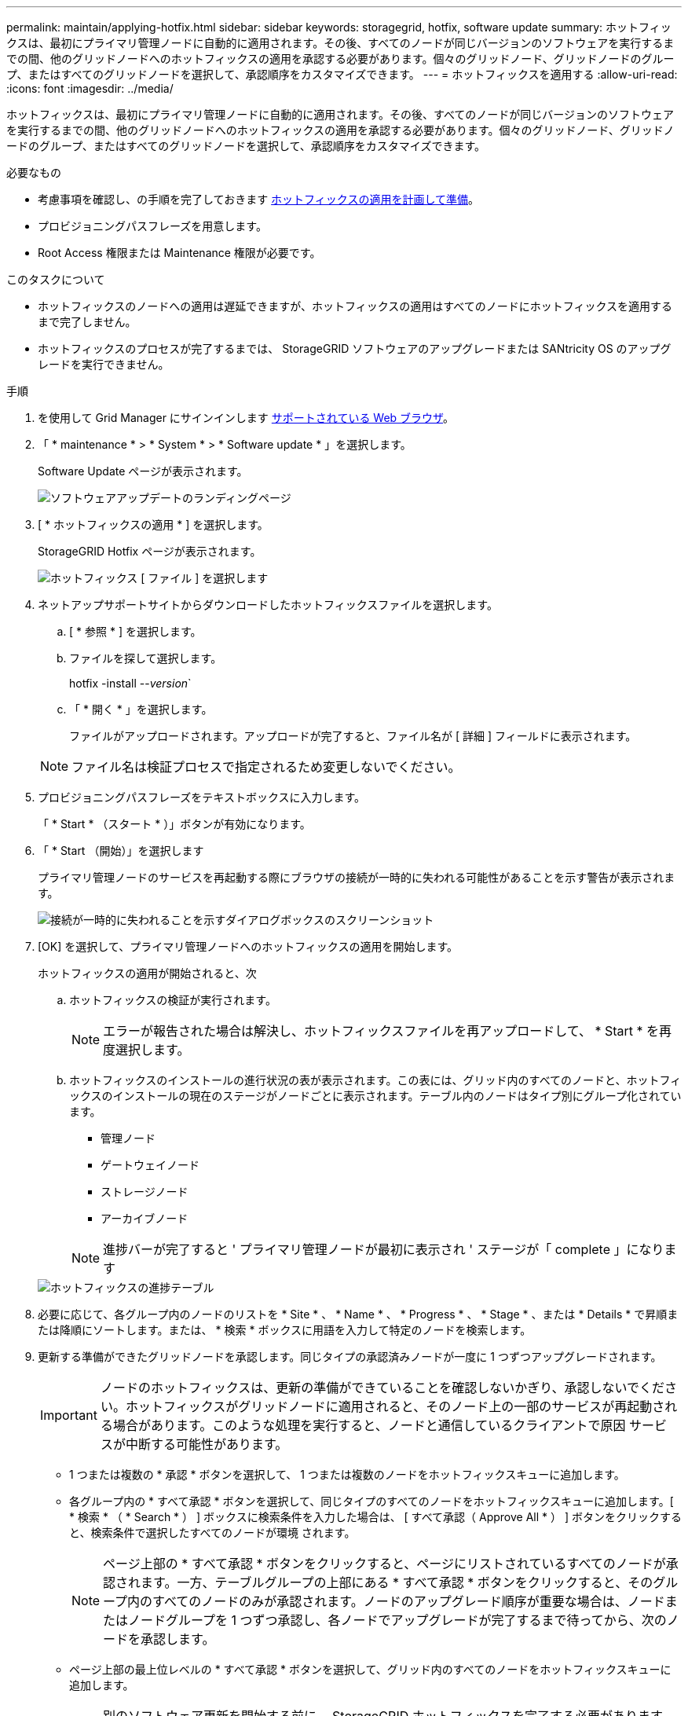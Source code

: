 ---
permalink: maintain/applying-hotfix.html 
sidebar: sidebar 
keywords: storagegrid, hotfix, software update 
summary: ホットフィックスは、最初にプライマリ管理ノードに自動的に適用されます。その後、すべてのノードが同じバージョンのソフトウェアを実行するまでの間、他のグリッドノードへのホットフィックスの適用を承認する必要があります。個々のグリッドノード、グリッドノードのグループ、またはすべてのグリッドノードを選択して、承認順序をカスタマイズできます。 
---
= ホットフィックスを適用する
:allow-uri-read: 
:icons: font
:imagesdir: ../media/


[role="lead"]
ホットフィックスは、最初にプライマリ管理ノードに自動的に適用されます。その後、すべてのノードが同じバージョンのソフトウェアを実行するまでの間、他のグリッドノードへのホットフィックスの適用を承認する必要があります。個々のグリッドノード、グリッドノードのグループ、またはすべてのグリッドノードを選択して、承認順序をカスタマイズできます。

.必要なもの
* 考慮事項を確認し、の手順を完了しておきます xref:hotfix-planning-and-preparation.adoc[ホットフィックスの適用を計画して準備]。
* プロビジョニングパスフレーズを用意します。
* Root Access 権限または Maintenance 権限が必要です。


.このタスクについて
* ホットフィックスのノードへの適用は遅延できますが、ホットフィックスの適用はすべてのノードにホットフィックスを適用するまで完了しません。
* ホットフィックスのプロセスが完了するまでは、 StorageGRID ソフトウェアのアップグレードまたは SANtricity OS のアップグレードを実行できません。


.手順
. を使用して Grid Manager にサインインします xref:../admin/web-browser-requirements.adoc[サポートされている Web ブラウザ]。
. 「 * maintenance * > * System * > * Software update * 」を選択します。
+
Software Update ページが表示されます。

+
image::../media/software_update_landing.png[ソフトウェアアップデートのランディングページ]

. [ * ホットフィックスの適用 * ] を選択します。
+
StorageGRID Hotfix ページが表示されます。

+
image::../media/hotfix_choose_file.png[ホットフィックス [ ファイル ] を選択します]

. ネットアップサポートサイトからダウンロードしたホットフィックスファイルを選択します。
+
.. [ * 参照 * ] を選択します。
.. ファイルを探して選択します。
+
hotfix -install --_version_`

.. 「 * 開く * 」を選択します。
+
ファイルがアップロードされます。アップロードが完了すると、ファイル名が [ 詳細 ] フィールドに表示されます。

+

NOTE: ファイル名は検証プロセスで指定されるため変更しないでください。



. プロビジョニングパスフレーズをテキストボックスに入力します。
+
「 * Start * （スタート * ）」ボタンが有効になります。

. 「 * Start （開始）」を選択します
+
プライマリ管理ノードのサービスを再起動する際にブラウザの接続が一時的に失われる可能性があることを示す警告が表示されます。

+
image::../media/apply_hotfix_warning.gif[接続が一時的に失われることを示すダイアログボックスのスクリーンショット]

. [OK] を選択して、プライマリ管理ノードへのホットフィックスの適用を開始します。
+
ホットフィックスの適用が開始されると、次

+
.. ホットフィックスの検証が実行されます。
+

NOTE: エラーが報告された場合は解決し、ホットフィックスファイルを再アップロードして、 * Start * を再度選択します。

.. ホットフィックスのインストールの進行状況の表が表示されます。この表には、グリッド内のすべてのノードと、ホットフィックスのインストールの現在のステージがノードごとに表示されます。テーブル内のノードはタイプ別にグループ化されています。
+
*** 管理ノード
*** ゲートウェイノード
*** ストレージノード
*** アーカイブノード


+

NOTE: 進捗バーが完了すると ' プライマリ管理ノードが最初に表示され ' ステージが「 complete 」になります



+
image::../media/hotfix_progress_table.png[ホットフィックスの進捗テーブル]

. 必要に応じて、各グループ内のノードのリストを * Site * 、 * Name * 、 * Progress * 、 * Stage * 、または * Details * で昇順または降順にソートします。または、 * 検索 * ボックスに用語を入力して特定のノードを検索します。
. 更新する準備ができたグリッドノードを承認します。同じタイプの承認済みノードが一度に 1 つずつアップグレードされます。
+

IMPORTANT: ノードのホットフィックスは、更新の準備ができていることを確認しないかぎり、承認しないでください。ホットフィックスがグリッドノードに適用されると、そのノード上の一部のサービスが再起動される場合があります。このような処理を実行すると、ノードと通信しているクライアントで原因 サービスが中断する可能性があります。

+
** 1 つまたは複数の * 承認 * ボタンを選択して、 1 つまたは複数のノードをホットフィックスキューに追加します。
** 各グループ内の * すべて承認 * ボタンを選択して、同じタイプのすべてのノードをホットフィックスキューに追加します。[ * 検索 * （ * Search * ） ] ボックスに検索条件を入力した場合は、 [ すべて承認（ Approve All * ） ] ボタンをクリックすると、検索条件で選択したすべてのノードが環境 されます。
+

NOTE: ページ上部の * すべて承認 * ボタンをクリックすると、ページにリストされているすべてのノードが承認されます。一方、テーブルグループの上部にある * すべて承認 * ボタンをクリックすると、そのグループ内のすべてのノードのみが承認されます。ノードのアップグレード順序が重要な場合は、ノードまたはノードグループを 1 つずつ承認し、各ノードでアップグレードが完了するまで待ってから、次のノードを承認します。

** ページ上部の最上位レベルの * すべて承認 * ボタンを選択して、グリッド内のすべてのノードをホットフィックスキューに追加します。
+

NOTE: 別のソフトウェア更新を開始する前に、 StorageGRID ホットフィックスを完了する必要があります。ホットフィックスを完了できない場合は、テクニカルサポートにお問い合わせください。

** ノードまたはすべてのノードをホットフィックスキューから削除するには、「 * Remove * 」または「 * Remove All * 」を選択します。
+
ステージが「キューに追加」を超えて進むと、「 * 削除 * 」ボタンが非表示になり、ホットフィックスプロセスからノードを削除できなくなります。

+
image::../media/approve_all_progresstable.png[ホットフィックスの進捗状況を削除ボタンで確認します]



. 承認された各グリッドノードにホットフィックスが適用されるまで待ちます。
+
ホットフィックスがすべてのノードに正常にインストールされると、ホットフィックスのインストールの進捗状況の表が閉じます。緑のバナーは、ホットフィックスが完了した日時を示します。

. ホットフィックスをどのノードにも適用できなかった場合は、各ノードのエラーを確認し、問題 を解決してから、上記の手順を繰り返します。
+
手順 は、ホットフィックスがすべてのノードに正常に適用されるまで完了しません。必要に応じて、完了するまでホットフィックスの適用を何度でも安全に再試行できます。



xref:../admin/index.adoc[StorageGRID の管理]

xref:../monitor/index.adoc[監視とトラブルシューティング]
